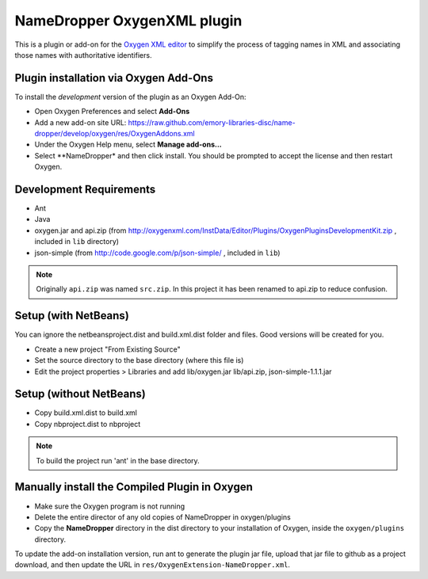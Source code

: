 NameDropper OxygenXML  plugin
******************************

This is a plugin or add-on for the `Oxygen XML editor`_ to simplify the process of tagging names in XML and
associating those names with authoritative identifiers.

.. _`Oxygen XML editor`: http://oxygenxml.com/

Plugin installation via Oxygen Add-Ons
======================================

To install the *development* version of the plugin as an Oxygen Add-On:

* Open Oxygen Preferences and select **Add-Ons**
* Add a new add-on site URL:
  https://raw.github.com/emory-libraries-disc/name-dropper/develop/oxygen/res/OxygenAddons.xml
* Under the Oxygen Help menu, select **Manage add-ons...**
* Select **NameDropper* and then click install.  You should be prompted to accept the
  license and then restart Oxygen.


Development Requirements
========================

* Ant
* Java
* oxygen.jar and api.zip (from http://oxygenxml.com/InstData/Editor/Plugins/OxygenPluginsDevelopmentKit.zip ,
  included in ``lib`` directory)
* json-simple (from http://code.google.com/p/json-simple/ , included in ``lib``)

.. Note::
   Originally ``api.zip`` was named ``src.zip``.  In this project it has been renamed to api.zip to reduce confusion.


Setup (with NetBeans)
============================
You can ignore the netbeansproject.dist and build.xml.dist folder and files. Good versions will be created for you.

* Create a new project "From Existing Source"
* Set the source directory to the base directory (where this file is)
* Edit the project properties > Libraries and add lib/oxygen.jar  lib/api.zip, json-simple-1.1.1.jar


Setup (without NetBeans)
===============================
* Copy build.xml.dist to build.xml
* Copy nbproject.dist to nbproject

.. Note::
   To build the project run 'ant' in the base directory.


Manually install the Compiled Plugin in Oxygen
==============================================
* Make sure the Oxygen program is not running
* Delete the entire director of any old copies of NameDropper in oxygen/plugins
* Copy the **NameDropper** directory in the dist directory to your installation of Oxygen,
  inside the ``oxygen/plugins`` directory.

To update the add-on installation version, run ant to generate the plugin jar file, upload that jar file to github as a project download, and then update the URL in ``res/OxygenExtension-NameDropper.xml``.

